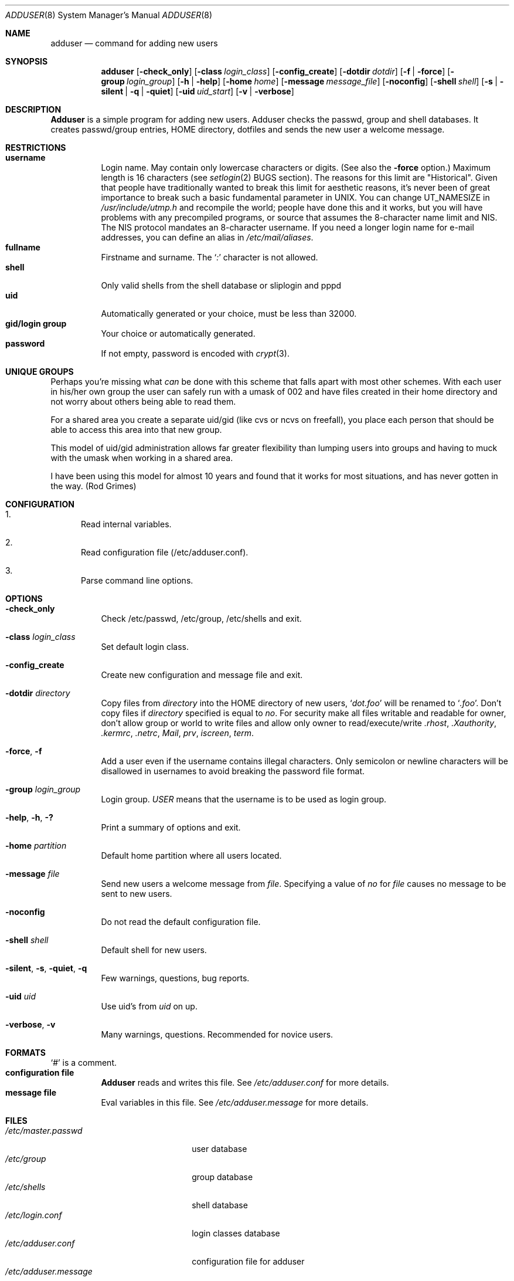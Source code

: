.\" Copyright (c) 1995-1996 Wolfram Schneider <wosch@FreeBSD.org>. Berlin.
.\" All rights reserved.
.\"
.\" Redistribution and use in source and binary forms, with or without
.\" modification, are permitted provided that the following conditions
.\" are met:
.\" 1. Redistributions of source code must retain the above copyright
.\"    notice, this list of conditions and the following disclaimer.
.\" 2. Redistributions in binary form must reproduce the above copyright
.\"    notice, this list of conditions and the following disclaimer in the
.\"    documentation and/or other materials provided with the distribution.
.\"
.\" THIS SOFTWARE IS PROVIDED BY THE AUTHOR AND CONTRIBUTORS ``AS IS'' AND
.\" ANY EXPRESS OR IMPLIED WARRANTIES, INCLUDING, BUT NOT LIMITED TO, THE
.\" IMPLIED WARRANTIES OF MERCHANTABILITY AND FITNESS FOR A PARTICULAR PURPOSE
.\" ARE DISCLAIMED.  IN NO EVENT SHALL THE AUTHOR OR CONTRIBUTORS BE LIABLE
.\" FOR ANY DIRECT, INDIRECT, INCIDENTAL, SPECIAL, EXEMPLARY, OR CONSEQUENTIAL
.\" DAMAGES (INCLUDING, BUT NOT LIMITED TO, PROCUREMENT OF SUBSTITUTE GOODS
.\" OR SERVICES; LOSS OF USE, DATA, OR PROFITS; OR BUSINESS INTERRUPTION)
.\" HOWEVER CAUSED AND ON ANY THEORY OF LIABILITY, WHETHER IN CONTRACT, STRICT
.\" LIABILITY, OR TORT (INCLUDING NEGLIGENCE OR OTHERWISE) ARISING IN ANY WAY
.\" OUT OF THE USE OF THIS SOFTWARE, EVEN IF ADVISED OF THE POSSIBILITY OF
.\" SUCH DAMAGE.
.\"
.\" $FreeBSD$
.\"
.Dd January 9, 1995
.Dt ADDUSER 8
.Os
.Sh NAME
.Nm adduser
.Nd command for adding new users
.Sh SYNOPSIS
.Nm
.Bk -words
.Op Fl check_only
.Op Fl class Ar login_class
.Op Fl config_create
.Op Fl dotdir Ar dotdir
.Op Fl f | force
.Op Fl group Ar login_group
.Op Fl h | help
.Op Fl home Ar home
.Op Fl message Ar message_file
.Op Fl noconfig
.Op Fl shell Ar shell
.Op Fl s | silent | q | quiet
.Op Fl uid Ar uid_start
.Op Fl v | verbose
.Ek
.Sh DESCRIPTION
.Nm Adduser
is a simple program for adding new users.
Adduser checks
the passwd, group and shell databases.
It creates passwd/group entries,
.Ev HOME
directory, dotfiles and sends the new user a welcome message.
.Sh RESTRICTIONS
.Bl -tag -width Ds -compact
.It Sy username
Login name.
May contain only lowercase characters or digits.
(See also the
.Fl force
option.)
Maximum length
is 16 characters (see
.Xr setlogin 2
BUGS section).
The reasons for this limit are "Historical".
Given that people have traditionally wanted to break this
limit for aesthetic reasons, it's never been of great importance to break
such a basic fundamental parameter in UNIX.
You can change
.Dv UT_NAMESIZE
in
.Pa /usr/include/utmp.h
and recompile the
world; people have done this and it works, but you will have problems
with any precompiled programs, or source that assumes the 8-character
name limit and NIS.
The NIS protocol mandates an 8-character username.
If you need a longer login name for e-mail addresses,
you can define an alias in
.Pa /etc/mail/aliases .
.It Sy fullname
Firstname and surname.
The
.Ql Pa \&:
character is not allowed.
.It Sy shell
Only valid shells from the shell database or sliplogin and pppd
.It Sy uid
Automatically generated or your choice, must be less than 32000.
.It Sy gid/login group
Your choice or automatically generated.
.It Sy password
If not empty, password is encoded with
.Xr crypt 3 .
.El
.Sh UNIQUE GROUPS
Perhaps you're missing what
.Em can
be done with this scheme that falls apart
with most other schemes.  With each user in his/her own group the user can
safely run with a umask of 002 and have files created in their home directory
and not worry about others being able to read them.
.Pp
For a shared area you create a separate uid/gid (like cvs or ncvs on freefall),
you place each person that should be able to access this area into that new
group.
.Pp
This model of uid/gid administration allows far greater flexibility than lumping
users into groups and having to muck with the umask when working in a shared
area.
.Pp
I have been using this model for almost 10 years and found that it works
for most situations, and has never gotten in the way.  (Rod Grimes)
.Sh CONFIGURATION
.Bl -enum
.It
Read internal variables.
.It
Read configuration file (/etc/adduser.conf).
.It
Parse command line options.
.El
.Sh OPTIONS
.Bl -tag -width Ds
.It Fl check_only
Check /etc/passwd, /etc/group, /etc/shells and exit.
.It Fl class Ar login_class
Set default login class.
.It Fl config_create
Create new configuration and message file and exit.
.It Fl dotdir Ar directory
Copy files from
.Ar directory
into the
.Ev HOME
directory of new users,
.Ql Pa dot.foo
will be renamed to
.Ql Pa .foo .
Don't copy files if
.Ar directory
specified is equal to
.Ar no .
For security make all files writable and readable for owner,
don't allow group or world to write files and allow only owner
to read/execute/write
.Pa .rhost ,
.Pa .Xauthority ,
.Pa .kermrc ,
.Pa .netrc ,
.Pa Mail ,
.Pa prv ,
.Pa iscreen ,
.Pa term .
.It Fl force , f
Add a user even if the username contains illegal characters.
Only semicolon or newline characters will be disallowed in
usernames to avoid breaking the password file format.
.It Fl group Ar login_group
Login group.
.Ar USER
means that the username is to be used as login group.
.It Fl help , h , \&?
Print a summary of options and exit.
.It Fl home Ar partition
Default home partition where all users located.
.It Fl message Ar file
Send new users a welcome message from
.Ar file .
Specifying a value of
.Ar no
for
.Ar file
causes no message to be sent to new users.
.It Fl noconfig
Do not read the default configuration file.
.It Fl shell Ar shell
Default shell for new users.
.It Fl silent , s , quiet , q
Few warnings, questions, bug reports.
.It Fl uid Ar uid
Use uid's from
.Ar uid
on up.
.It Fl verbose , v
Many warnings, questions.
Recommended for novice users.
.El
.Sh FORMATS
.Bl -tag -width Ds -compact
.Ql Pa #
is a comment.
.It Sy configuration file
.Nm Adduser
reads and writes this file.
See
.Pa /etc/adduser.conf
for more details.
.It Sy message file
Eval variables in this file.
See
.Pa /etc/adduser.message
for more
details.
.El
.Sh FILES
.Bl -tag -width /etc/master.passwdxx -compact
.It Pa /etc/master.passwd
user database
.It Pa /etc/group
group database
.It Pa /etc/shells
shell database
.It Pa /etc/login.conf
login classes database
.It Pa /etc/adduser.conf
configuration file for adduser
.It Pa /etc/adduser.message
message file for adduser
.It Pa /usr/share/skel
skeletal login directory
.It Pa /var/log/adduser
logfile for adduser
.El
.Sh SEE ALSO
.Xr chpass 1 ,
.Xr finger 1 ,
.Xr passwd 1 ,
.Xr setlogin 2 ,
.Xr aliases 5 ,
.Xr group 5 ,
.Xr login.conf 5 ,
.Xr passwd 5 ,
.Xr shells 5 ,
.Xr pw 8 ,
.Xr pwd_mkdb 8 ,
.Xr rmuser 8 ,
.Xr vipw 8 ,
.Xr yp 8
.\" .Sh BUGS
.Sh HISTORY
The
.Nm
command appeared in
.Fx 2.1 .

